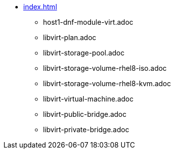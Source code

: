 * xref:index.adoc[]
** host1-dnf-module-virt.adoc
** libvirt-plan.adoc
** libvirt-storage-pool.adoc
** libvirt-storage-volume-rhel8-iso.adoc
** libvirt-storage-volume-rhel8-kvm.adoc
** libvirt-virtual-machine.adoc
** libvirt-public-bridge.adoc
** libvirt-private-bridge.adoc
